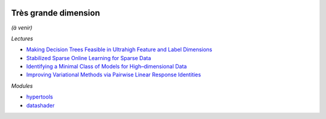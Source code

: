 .. image:: pystat.png
    :height: 20
    :alt: Statistique
    :target: http://www.xavierdupre.fr/app/ensae_teaching_cs/helpsphinx3/td_2a_notions.html#pour-un-profil-plutot-data-scientist

Très grande dimension
+++++++++++++++++++++

*(à venir)*

*Lectures*

* `Making Decision Trees Feasible in Ultrahigh Feature and Label Dimensions <http://jmlr.org/papers/volume18/16-466/16-466.pdf>`_
* `Stabilized Sparse Online Learning for Sparse Data <http://www.jmlr.org/papers/volume18/16-190/16-190.pdf>`_
* `Identifying a Minimal Class of Models for High–dimensional Data <http://www.jmlr.org/papers/volume18/16-172/16-172.pdf>`_
* `Improving Variational Methods via Pairwise Linear Response Identities <http://www.jmlr.org/papers/volume18/16-070/16-070.pdf>`_

*Modules*

* `hypertools <http://hypertools.readthedocs.io/en/latest/>`_
* `datashader <https://github.com/bokeh/datashader>`_
